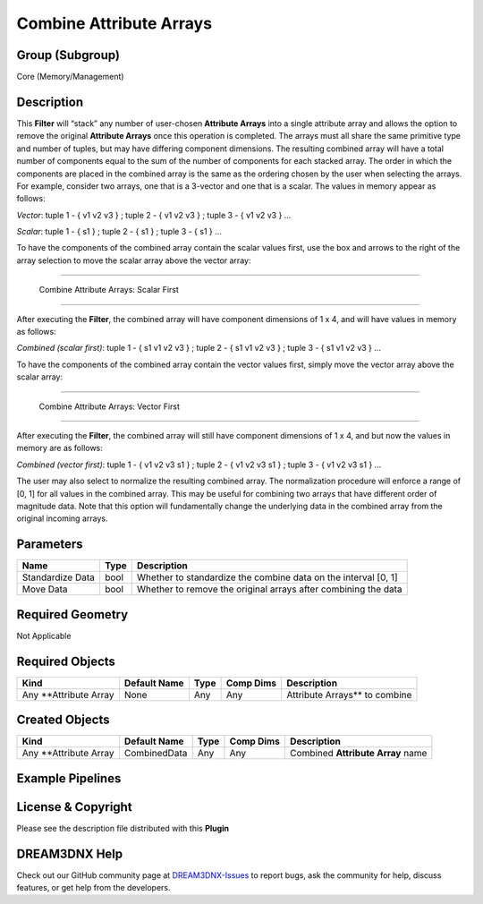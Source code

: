 ========================
Combine Attribute Arrays
========================


Group (Subgroup)
================

Core (Memory/Management)

Description
===========

This **Filter** will “stack” any number of user-chosen **Attribute Arrays** into a single attribute array and allows the
option to remove the original **Attribute Arrays** once this operation is completed. The arrays must all share the same
primitive type and number of tuples, but may have differing component dimensions. The resulting combined array will have
a total number of components equal to the sum of the number of components for each stacked array. The order in which the
components are placed in the combined array is the same as the ordering chosen by the user when selecting the arrays.
For example, consider two arrays, one that is a 3-vector and one that is a scalar. The values in memory appear as
follows:

*Vector*: tuple 1 - { v1 v2 v3 } ; tuple 2 - { v1 v2 v3 } ; tuple 3 - { v1 v2 v3 } …

*Scalar*: tuple 1 - { s1 } ; tuple 2 - { s1 } ; tuple 3 - { s1 } …

To have the components of the combined array contain the scalar values first, use the box and arrows to the right of the
array selection to move the scalar array above the vector array:

--------------

.. figure:: Images/CombineAttributeArraysGUI_1.png
   :alt: Combine Attribute Arrays: Scalar First

   Combine Attribute Arrays: Scalar First

--------------

After executing the **Filter**, the combined array will have component dimensions of 1 x 4, and will have values in
memory as follows:

*Combined (scalar first)*: tuple 1 - { s1 v1 v2 v3 } ; tuple 2 - { s1 v1 v2 v3 } ; tuple 3 - { s1 v1 v2 v3 } …

To have the components of the combined array contain the vector values first, simply move the vector array above the
scalar array:

--------------

.. figure:: Images/CombineAttributeArraysGUI_2.png
   :alt: Combine Attribute Arrays: Vector First

   Combine Attribute Arrays: Vector First

--------------

After executing the **Filter**, the combined array will still have component dimensions of 1 x 4, and but now the values
in memory are as follows:

*Combined (vector first)*: tuple 1 - { v1 v2 v3 s1 } ; tuple 2 - { v1 v2 v3 s1 } ; tuple 3 - { v1 v2 v3 s1 } …

The user may also select to normalize the resulting combined array. The normalization procedure will enforce a range of
[0, 1] for all values in the combined array. This may be useful for combining two arrays that have different order of
magnitude data. Note that this option will fundamentally change the underlying data in the combined array from the
original incoming arrays.

Parameters
==========

================ ==== ==============================================================
Name             Type Description
================ ==== ==============================================================
Standardize Data bool Whether to standardize the combine data on the interval [0, 1]
Move Data        bool Whether to remove the original arrays after combining the data
================ ==== ==============================================================

Required Geometry
=================

Not Applicable

Required Objects
================

====================== ============ ==== ========= ==============================
Kind                   Default Name Type Comp Dims Description
====================== ============ ==== ========= ==============================
Any \**Attribute Array None         Any  Any       Attribute Arrays*\* to combine
====================== ============ ==== ========= ==============================

Created Objects
===============

====================== ============ ==== ========= =================================
Kind                   Default Name Type Comp Dims Description
====================== ============ ==== ========= =================================
Any \**Attribute Array CombinedData Any  Any       Combined **Attribute Array** name
====================== ============ ==== ========= =================================

Example Pipelines
=================

License & Copyright
===================

Please see the description file distributed with this **Plugin**

DREAM3DNX Help
==============

Check out our GitHub community page at `DREAM3DNX-Issues <https://github.com/BlueQuartzSoftware/DREAM3DNX-Issues>`__ to
report bugs, ask the community for help, discuss features, or get help from the developers.
